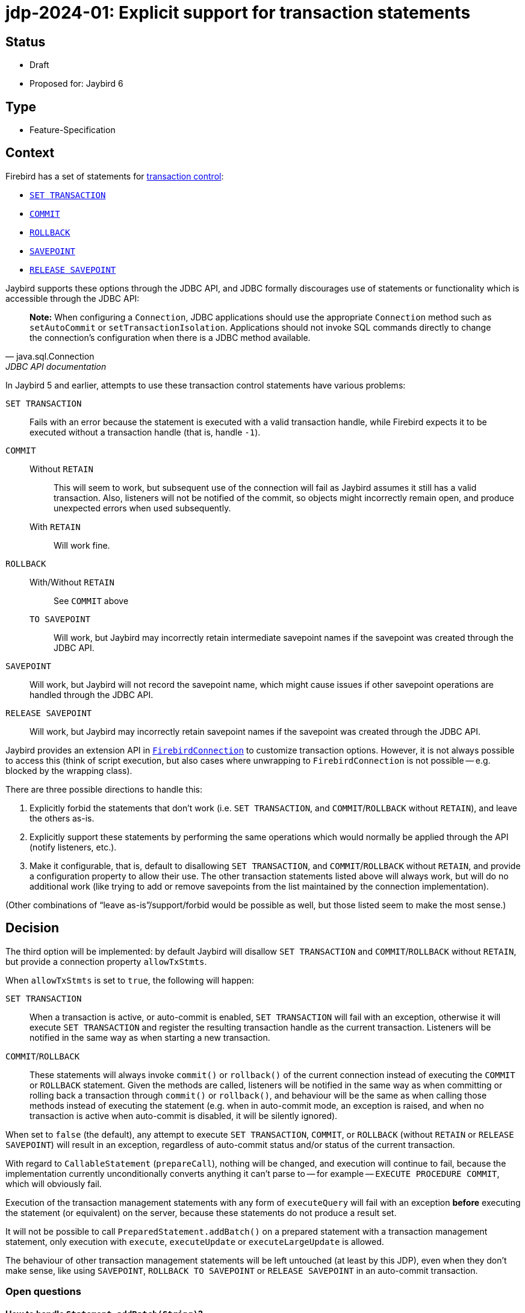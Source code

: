 = jdp-2024-01: Explicit support for transaction statements

== Status

* Draft
* Proposed for: Jaybird 6

== Type

* Feature-Specification

== Context

Firebird has a set of statements for https://firebirdsql.org/file/documentation/chunk/en/refdocs/fblangref50/fblangref50-transacs.html[transaction control^]:

* https://firebirdsql.org/file/documentation/chunk/en/refdocs/fblangref50/fblangref50-transacs.html#fblangref50-transacs-settransac[`SET TRANSACTION`^]
* https://firebirdsql.org/file/documentation/chunk/en/refdocs/fblangref50/fblangref50-transacs.html#fblangref50-transacs-commit[`COMMIT`^]
* https://firebirdsql.org/file/documentation/chunk/en/refdocs/fblangref50/fblangref50-transacs.html#fblangref50-transacs-rollback[`ROLLBACK`^]
* https://firebirdsql.org/file/documentation/chunk/en/refdocs/fblangref50/fblangref50-transacs.html#fblangref50-transacs-savepoint[`SAVEPOINT`^]
* https://firebirdsql.org/file/documentation/chunk/en/refdocs/fblangref50/fblangref50-transacs.html#fblangref50-transacs-releasesp[`RELEASE SAVEPOINT`^]

Jaybird supports these options through the JDBC API, and JDBC formally discourages use of statements or functionality which is accessible through the JDBC API:

[quote,java.sql.Connection,JDBC API documentation]
____
*Note:* When configuring a `Connection`, JDBC applications should use the appropriate `Connection` method such as `setAutoCommit` or `setTransactionIsolation`.
Applications should not invoke SQL commands directly to change the connection's configuration when there is a JDBC method available.
____

In Jaybird 5 and earlier, attempts to use these transaction control statements have various problems:

`SET TRANSACTION`::
Fails with an error because the statement is executed with a valid transaction handle, while Firebird expects it to be executed without a transaction handle (that is, handle `-1`).
`COMMIT`::
Without `RETAIN`:::
This will seem to work, but subsequent use of the connection will fail as Jaybird assumes it still has a valid transaction.
Also, listeners will not be notified of the commit, so objects might incorrectly remain open, and produce unexpected errors when used subsequently.
With `RETAIN`:::
Will work fine.
`ROLLBACK`::
With/Without `RETAIN`:::
See `COMMIT` above
`TO SAVEPOINT`:::
Will work, but Jaybird may incorrectly retain intermediate savepoint names if the savepoint was created through the JDBC API.
`SAVEPOINT`::
Will work, but Jaybird will not record the savepoint name, which might cause issues if other savepoint operations are handled through the JDBC API.
`RELEASE SAVEPOINT`::
Will work, but Jaybird may incorrectly retain savepoint names if the savepoint was created through the JDBC API.

Jaybird provides an extension API in https://firebirdsql.org/file/documentation/drivers_documentation/java/latest/docs/org/firebirdsql/jdbc/FirebirdConnection.html[`FirebirdConnection`^] to customize transaction options.
However, it is not always possible to access this (think of script execution, but also cases where unwrapping to `FirebirdConnection` is not possible -- e.g. blocked by the wrapping class).

There are three possible directions to handle this:

. Explicitly forbid the statements that don't work (i.e. `SET TRANSACTION`, and `COMMIT`/`ROLLBACK` without `RETAIN`), and leave the others as-is.
. Explicitly support these statements by performing the same operations which would normally be applied through the API (notify listeners, etc.).
. Make it configurable, that is, default to disallowing `SET TRANSACTION`, and `COMMIT`/`ROLLBACK` without `RETAIN`, and provide a configuration property to allow their use.
The other transaction statements listed above will always work, but will do no additional work (like trying to add or remove savepoints from the list maintained by the connection implementation).

(Other combinations of "`leave as-is`"/support/forbid would be possible as well, but those listed seem to make the most sense.)

== Decision

The third option will be implemented: by default Jaybird will disallow `SET TRANSACTION` and `COMMIT`/`ROLLBACK` without `RETAIN`, but provide a connection property `allowTxStmts`.

When `allowTxStmts` is set to `true`, the following will happen:

`SET TRANSACTION`::
When a transaction is active, or auto-commit is enabled, `SET TRANSACTION` will fail with an exception, otherwise it will execute `SET TRANSACTION` and register the resulting transaction handle as the current transaction.
Listeners will be notified in the same way as when starting a new transaction.

`COMMIT`/`ROLLBACK`::
These statements will always invoke `commit()` or `rollback()` of the current connection instead of executing the `COMMIT` or `ROLLBACK` statement.
Given the methods are called, listeners will be notified in the same way as when committing or rolling back a transaction through `commit()` or `rollback()`, and behaviour will be the same as when calling those methods instead of executing the statement (e.g. when in auto-commit mode, an exception is raised, and when no transaction is active when auto-commit is disabled, it will be silently ignored).

When set to `false` (the default), any attempt to execute `SET TRANSACTION`, `COMMIT`, or `ROLLBACK` (without `RETAIN` or `RELEASE SAVEPOINT`) will result in an exception, regardless of auto-commit status and/or status of the current transaction.

With regard to `CallableStatement` (`prepareCall`), nothing will be changed, and execution will continue to fail, because the implementation currently unconditionally converts anything it can't parse to -- for example -- `EXECUTE PROCEDURE COMMIT`, which will obviously fail.

Execution of the transaction management statements with any form of `executeQuery` will fail with an exception *before* executing the statement (or equivalent) on the server, because these statements do not produce a result set.

It will not be possible to call `PreparedStatement.addBatch()` on a prepared statement with a transaction management statement, only execution with `execute`, `executeUpdate` or `executeLargeUpdate` is allowed.

The behaviour of other transaction management statements will be left untouched (at least by this JDP), even when they don't make sense, like using `SAVEPOINT`, `ROLLBACK TO SAVEPOINT` or `RELEASE SAVEPOINT` in an auto-commit transaction.

=== Open questions

==== How to handle `Statement.addBatch(String)`?

The implementation of `executeBatch()` executes all statements in a single transaction, even in auto-commit mode.
Supporting the transaction management statements in a basic `Statement` batch complicates matters a lot.

Always rejecting transaction management statements in `addBatch(String)` seems the simplest.
Supporting it in batch execution requires careful handling of statement/transaction start and completion boundaries after `COMMIT`/`ROLLBACK` and for `SET TRANSACTION` as first statement, or after `COMMIT`/`ROLLBACK`.

If we don't implement it now, we can always add it later if there is a demand/need for this.

=== Rejected design decisions

Always reject::
The current behaviour actually allows execution of `COMMIT` and `ROLLBACK` (though not `SET TRANSACTION`), but results in subsequent errors when continuing to use the connection.
Closing this off entirely reduces flexibility for users;
closing it off by default will prevent incorrect or unintentional use.

Always allow::
We think allowing explicit use of `COMMIT`, `ROLLBACK` and `SET TRANSACTION` (e.g. in scripts) should be a conscious decision by the application developer, and that normally they should use the JDBC API or Jaybird extension API.
+
And otherwise, we can always change the default of `allowTxStmts` to `true` in a future version.

Switch auto-commit off for `SET TRANSACTION`::
We considered to have execution of `SET TRANSACTION` in auto-commit mode switch off auto-commit (and thus commit the current transaction), but we think that goes too far in managing state of the connection by means of statements.

Commit active transaction for `SET TRANSACTION`::
We considered to have execution of `SET TRANSACTION` implicitly commit the current transaction, but we think this should be handled explicitly and intentionally by the program or script by either calling `commit()` or by explicitly executing `COMMIT` in the script.

Manage savepoints created/released through statements::
We assume that people will either handle savepoints through statements, or use the JDBC API, and not mix this.
Managing the savepoints on the connection for those statements (add on `SAVEPOINT`, remove on `RELEASE ... ONLY`, or remove and remove all following on `RELEASE`) thus seems like unnecessary complexity.

Executing `COMMIT`/`ROLLBACK` as statements::
Invoking `java.sql.Connection#commit()` and `java.sql.Connection#rollback()` instead of actually executing the statements avoids duplication and complexity surrounding notification and state management of the transaction handle.

Allow execution through `CallableStatement`::
Using `CallableStatement` for this doesn't make much sense, and the current implementation doesn't allow for this (in practice, it can only handle call-escapes and execute procedure) and would need to be heavily refactored to address this one edge-case.

== Consequences

By default, Jaybird will block execution of `SET TRANSACTION`, `COMMIT` (without retain) and `ROLLBACK` (without retain or release savepoint) with an exception explaining this is blocked and how it can be enabled.

When `allowTxStmts` is set to `true`, the following is supported:

=== `SET TRANSACTION`

* If auto-commit is enabled, an exception is thrown that execution of `SET TRANSACTION` is not supported in auto-commit.
* If a transaction is active, an exception is thrown that the current transaction must be explicitly committed or rolled back.
* Otherwise, `SET TRANSACTION` is executed appropriately and its transaction registered, and listeners notified where relevant (similar as when a transaction is started implicitly by the connection).

=== `COMMIT`

Attempts to execute `COMMIT [WORK]` will unconditionally call `commit()` on the connection, and exhibit the same behaviour for commit required by the JDBC specification.
This means that if auto-commit is enabled, or the connection is participating in a distributed transaction, an exception is thrown that explicit commit is not allowed.

=== `ROLLBACK`

Attempts to execute `ROLLBACK [WORK]` will unconditionally call `rollback()` on the connection, and exhibit the same behaviour for rollback required by the JDBC specification.
This means that if auto-commit is enabled, or the connection is participating in a distributed transaction, an exception is thrown that explicit rollback is not allowed.

=== Limitations

These changes only affect execution through the JDBC API.
In the lower-level GDS-ng API, callers will need to handle this explicitly and intentionally.
However, the GDS-ng API or implementation may require modification so -- for example -- transactions created with `SET TRANSACTION` are registered properly similar to transactions created with `FbDatabase.startTransaction`.
For example, maybe `FbDatabase` will receive a method `startTransaction(String)` where the `String` is the `SET TRANSACTION` statement text, but the exact needs and consequences will be explored during implementation.

Handling these statements with `PreparedStatement` may require some extra thought, for example, by adding special implementation(s) of `PreparedStatement` purely for execution/handling of these statements.
This will also be decided during implementation.
